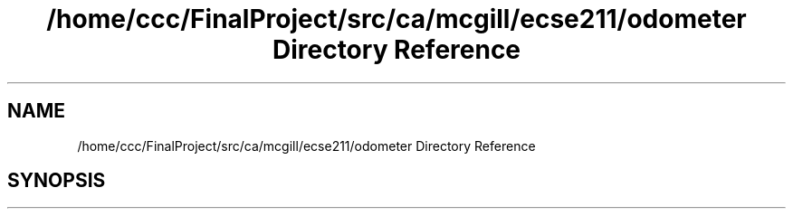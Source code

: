 .TH "/home/ccc/FinalProject/src/ca/mcgill/ecse211/odometer Directory Reference" 3 "Thu Oct 25 2018" "Version 1.0" "ECSE211 - Fall 2018 - Final Project" \" -*- nroff -*-
.ad l
.nh
.SH NAME
/home/ccc/FinalProject/src/ca/mcgill/ecse211/odometer Directory Reference
.SH SYNOPSIS
.br
.PP

